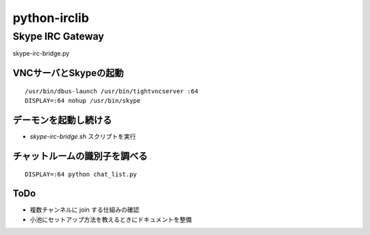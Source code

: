 =============
python-irclib
=============

Skype IRC Gateway
=================

skype-irc-bridge.py

VNCサーバとSkypeの起動
----------------------

::

  /usr/bin/dbus-launch /usr/bin/tightvncserver :64
  DISPLAY=:64 nohup /usr/bin/skype

デーモンを起動し続ける
----------------------

- `skype-irc-bridge.sh` スクリプトを実行

チャットルームの識別子を調べる
------------------------------

::

  DISPLAY=:64 python chat_list.py

ToDo
----

- 複数チャンネルに join する仕組みの確認


- 小池にセットアップ方法を教えるときにドキュメントを整備

